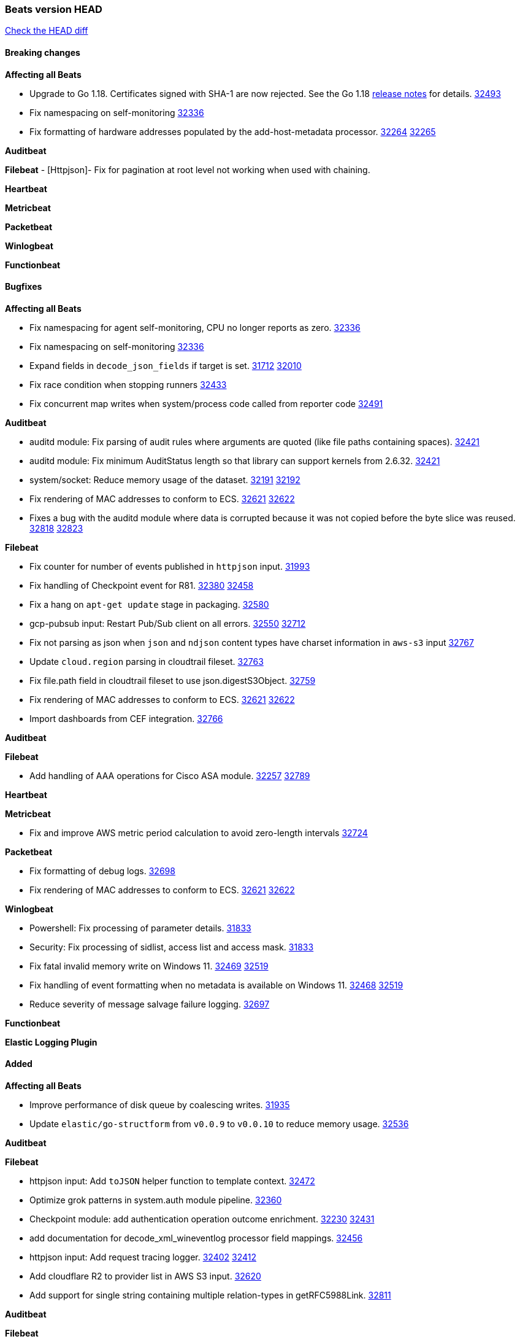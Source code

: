 // Use these for links to issue and pulls. Note issues and pulls redirect one to
// each other on Github, so don't worry too much on using the right prefix.
:issue: https://github.com/elastic/beats/issues/
:pull: https://github.com/elastic/beats/pull/

=== Beats version HEAD
https://github.com/elastic/beats/compare/v8.2.0\...main[Check the HEAD diff]

==== Breaking changes

*Affecting all Beats*

- Upgrade to Go 1.18. Certificates signed with SHA-1 are now rejected. See the Go 1.18 https://tip.golang.org/doc/go1.18#sha1[release notes] for details. {pull}32493[32493]
- Fix namespacing on self-monitoring {pull}32336[32336]
- Fix formatting of hardware addresses populated by the add-host-metadata processor. {issue}32264[32264] {pull}32265[32265]


*Auditbeat*


*Filebeat*
 - [Httpjson]- Fix for pagination at root level not working when used with chaining.

*Heartbeat*

*Metricbeat*


*Packetbeat*


*Winlogbeat*


*Functionbeat*


==== Bugfixes

*Affecting all Beats*

- Fix namespacing for agent self-monitoring, CPU no longer reports as zero. {pull}32336[32336]
- Fix namespacing on self-monitoring {pull}32336[32336]
- Expand fields in `decode_json_fields` if target is set. {issue}31712[31712] {pull}32010[32010]
- Fix race condition when stopping runners {pull}32433[32433]
- Fix concurrent map writes when system/process code called from reporter code {pull}32491[32491]

*Auditbeat*

- auditd module: Fix parsing of audit rules where arguments are quoted (like file paths containing spaces). {pull}32421[32421]
- auditd module: Fix minimum AuditStatus length so that library can support kernels from 2.6.32. {pull}32421[32421]
- system/socket: Reduce memory usage of the dataset. {issue}32191[32191] {pull}32192[32192]
- Fix rendering of MAC addresses to conform to ECS. {issue}32621[32621] {pull}32622[32622]
- Fixes a bug with the auditd module where data is corrupted because it was not copied before the byte slice was reused. {issue}32818[32818] {pull}32823[32823]

*Filebeat*

- Fix counter for number of events published in `httpjson` input. {pull}31993[31993]
- Fix handling of Checkpoint event for R81. {issue}32380[32380] {pull}32458[32458]
- Fix a hang on `apt-get update` stage in packaging. {pull}32580[32580]
- gcp-pubsub input: Restart Pub/Sub client on all errors. {issue}32550[32550] {pull}32712[32712]
- Fix not parsing as json when `json` and `ndjson` content types have charset information in `aws-s3` input {pull}32767[32767]
- Update `cloud.region` parsing in cloudtrail fileset. {pull}32763[32763]
- Fix file.path field in cloudtrail fileset to use json.digestS3Object. {pull}32759[32759]
- Fix rendering of MAC addresses to conform to ECS. {issue}32621[32621] {pull}32622[32622]
- Import dashboards from CEF integration. {pull}32766[32766]

*Auditbeat*


*Filebeat*

- Add handling of AAA operations for Cisco ASA module. {issue}32257[32257] {pull}32789[32789]

*Heartbeat*


*Metricbeat*

- Fix and improve AWS metric period calculation to avoid zero-length intervals {pull}32724[32724]

*Packetbeat*

- Fix formatting of debug logs. {pull}32698[32698]
- Fix rendering of MAC addresses to conform to ECS. {issue}32621[32621] {pull}32622[32622]

*Winlogbeat*

- Powershell: Fix processing of parameter details. {pull}31833[31833]
- Security: Fix processing of sidlist, access list and access mask. {pull}31833[31833]
- Fix fatal invalid memory write on Windows 11. {issue}32469[32469] {pull}32519[32519]
- Fix handling of event formatting when no metadata is available on Windows 11. {issue}32468[32468] {pull}32519[32519]
- Reduce severity of message salvage failure logging. {pull}32697[32697]

*Functionbeat*



*Elastic Logging Plugin*


==== Added

*Affecting all Beats*

- Improve performance of disk queue by coalescing writes. {pull}31935[31935]
- Update `elastic/go-structform` from `v0.0.9` to `v0.0.10` to reduce memory usage. {pull}32536[32536]

*Auditbeat*


*Filebeat*

- httpjson input: Add `toJSON` helper function to template context. {pull}32472[32472]
- Optimize grok patterns in system.auth module pipeline. {pull}32360[32360]
- Checkpoint module: add authentication operation outcome enrichment. {issue}32230[32230] {pull}32431[32431]
- add documentation for decode_xml_wineventlog processor field mappings.  {pull}32456[32456]
- httpjson input: Add request tracing logger. {issue}32402[32402] {pull}32412[32412]
- Add cloudflare R2 to provider list in AWS S3 input. {pull}32620[32620]
- Add support for single string containing multiple relation-types in getRFC5988Link. {pull}32811[32811]

*Auditbeat*


*Filebeat*


*Heartbeat*


*Metricbeat*


*Packetbeat*


*Functionbeat*


*Winlogbeat*


*Elastic Log Driver*


==== Deprecated

*Affecting all Beats*


*Filebeat*


*Heartbeat*


*Metricbeat*


*Packetbeat*

*Winlogbeat*


*Functionbeat*

==== Known Issue



















